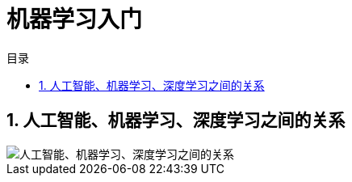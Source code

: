 = 机器学习入门
:scripts: cjk
:toc: left
:toclevels: 3
:toc-title: 目录
:numbered:
:sectnums:
:sectnum-depth: 3
:source-highlighter: coderay

== 人工智能、机器学习、深度学习之间的关系
image::人工智能、机器学习、深度学习之间的关系.png[人工智能、机器学习、深度学习之间的关系]


